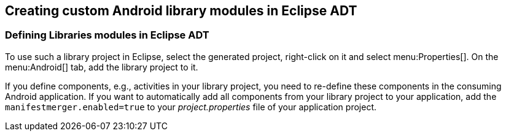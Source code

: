 == Creating custom Android library modules in Eclipse ADT

=== Defining Libraries modules in Eclipse ADT
		
To use such a library project in Eclipse, select the generated project,
right-click
on it
and select
menu:Properties[].
On the
menu:Android[]
tab, add the library
project to it.
		
If you define components, e.g., activities in your library
project,
you need to re-define these components in the consuming
Android
application. If you want to automatically add all components
from your
library project to your application, add the
`manifestmerger.enabled=true`
to your
_project.properties_
file of your
application project.
		
	